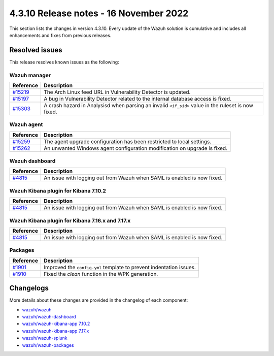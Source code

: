 .. Copyright (C) 2015, Wazuh, Inc.

.. meta::
  :description: Wazuh 4.3.10 has been released. Check out our release notes to discover the changes and additions of this release.

4.3.10 Release notes - 16 November 2022
=======================================

This section lists the changes in version 4.3.10. Every update of the Wazuh solution is cumulative and includes all enhancements and fixes from previous releases.

Resolved issues
---------------

This release resolves known issues as the following: 

Wazuh manager
^^^^^^^^^^^^^

==============================================================    =============
Reference                                                         Description
==============================================================    =============
`#15219 <https://github.com/wazuh/wazuh/pull/15219>`_             The Arch Linux feed URL in Vulnerability Detector is updated.
`#15197 <https://github.com/wazuh/wazuh/pull/15197>`_             A bug in Vulnerability Detector related to the internal database access is fixed.
`#15303 <https://github.com/wazuh/wazuh/pull/15303>`_             A crash hazard in Analysisd when parsing an invalid ``<if_sid>`` value in the ruleset is now fixed.
==============================================================    =============

Wazuh agent
^^^^^^^^^^^

==============================================================    =============
Reference                                                         Description
==============================================================    =============
`#15259 <https://github.com/wazuh/wazuh/pull/15259>`_             The agent upgrade configuration has been restricted to local settings.
`#15262 <https://github.com/wazuh/wazuh/pull/15262>`_             An unwanted Windows agent configuration modification on upgrade is fixed.
==============================================================    =============

Wazuh dashboard
^^^^^^^^^^^^^^^

==============================================================    =============
Reference                                                         Description
==============================================================    =============
`#4815 <https://github.com/wazuh/wazuh-kibana-app/pull/4815>`_    An issue with logging out from Wazuh when SAML is enabled is now fixed.
==============================================================    =============

Wazuh Kibana plugin for Kibana 7.10.2
^^^^^^^^^^^^^^^^^^^^^^^^^^^^^^^^^^^^^

==============================================================    =============
Reference                                                         Description
==============================================================    =============
`#4815 <https://github.com/wazuh/wazuh-kibana-app/pull/4815>`_    An issue with logging out from Wazuh when SAML is enabled is now fixed.
==============================================================    =============

Wazuh Kibana plugin for Kibana 7.16.x and 7.17.x
^^^^^^^^^^^^^^^^^^^^^^^^^^^^^^^^^^^^^^^^^^^^^^^^

==============================================================    =============
Reference                                                         Description
==============================================================    =============
`#4815 <https://github.com/wazuh/wazuh-kibana-app/pull/4815>`_    An issue with logging out from Wazuh when SAML is enabled is now fixed.
==============================================================    =============

Packages
^^^^^^^^

==============================================================    =============
Reference                                                         Description
==============================================================    =============
`#1901 <https://github.com/wazuh/wazuh-packages/pull/1901>`__     Improved the ``config.yml`` template to prevent indentation issues.
`#1910 <https://github.com/wazuh/wazuh-packages/pull/1910>`__     Fixed the *clean* function in the WPK generation.
==============================================================    =============


Changelogs
----------

More details about these changes are provided in the changelog of each component:

- `wazuh/wazuh <https://github.com/wazuh/wazuh/blob/v4.3.10/CHANGELOG.md>`_
- `wazuh/wazuh-dashboard <https://github.com/wazuh/wazuh-kibana-app/blob/v4.3.10-1.2.0/CHANGELOG.md>`_
- `wazuh/wazuh-kibana-app 7.10.2 <https://github.com/wazuh/wazuh-kibana-app/blob/v4.3.10-7.10.2/CHANGELOG.md>`_
- `wazuh/wazuh-kibana-app 7.17.x <https://github.com/wazuh/wazuh-kibana-app/blob/v4.3.10-7.17.6/CHANGELOG.md>`_
- `wazuh/wazuh-splunk <https://github.com/wazuh/wazuh-splunk/blob/v4.3.10-8.2.8/CHANGELOG.md>`_
- `wazuh/wazuh-packages <https://github.com/wazuh/wazuh-packages/releases/tag/v4.3.10>`_
